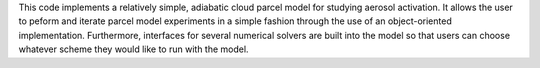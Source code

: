 
This code implements a relatively simple, adiabatic cloud parcel model for studying aerosol
activation. It allows the user to peform and iterate parcel model experiments in a simple
fashion through the use of an object-oriented implementation. Furthermore, interfaces for
several numerical solvers are built into the model so that users can choose whatever scheme
they would like to run with the model.


